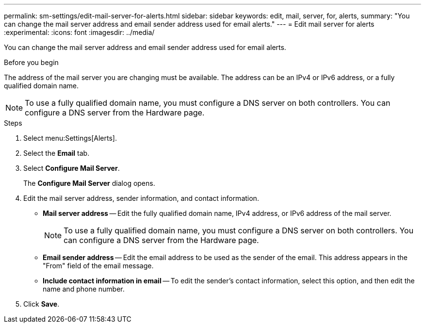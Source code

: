 ---
permalink: sm-settings/edit-mail-server-for-alerts.html
sidebar: sidebar
keywords: edit, mail, server, for, alerts,
summary: "You can change the mail server address and email sender address used for email alerts."
---
= Edit mail server for alerts
:experimental:
:icons: font
:imagesdir: ../media/

[.lead]
You can change the mail server address and email sender address used for email alerts.

.Before you begin

The address of the mail server you are changing must be available. The address can be an IPv4 or IPv6 address, or a fully qualified domain name.

[NOTE]
====
To use a fully qualified domain name, you must configure a DNS server on both controllers. You can configure a DNS server from the Hardware page.
====

.Steps

. Select menu:Settings[Alerts].
. Select the *Email* tab.
. Select *Configure Mail Server*.
+
The *Configure Mail Server* dialog opens.

. Edit the mail server address, sender information, and contact information.
 ** *Mail server address* -- Edit the fully qualified domain name, IPv4 address, or IPv6 address of the mail server.
+
[NOTE]
====
To use a fully qualified domain name, you must configure a DNS server on both controllers. You can configure a DNS server from the Hardware page.
====

 ** *Email sender address* -- Edit the email address to be used as the sender of the email. This address appears in the "From" field of the email message.
 ** *Include contact information in email* -- To edit the sender's contact information, select this option, and then edit the name and phone number.
. Click *Save*.
